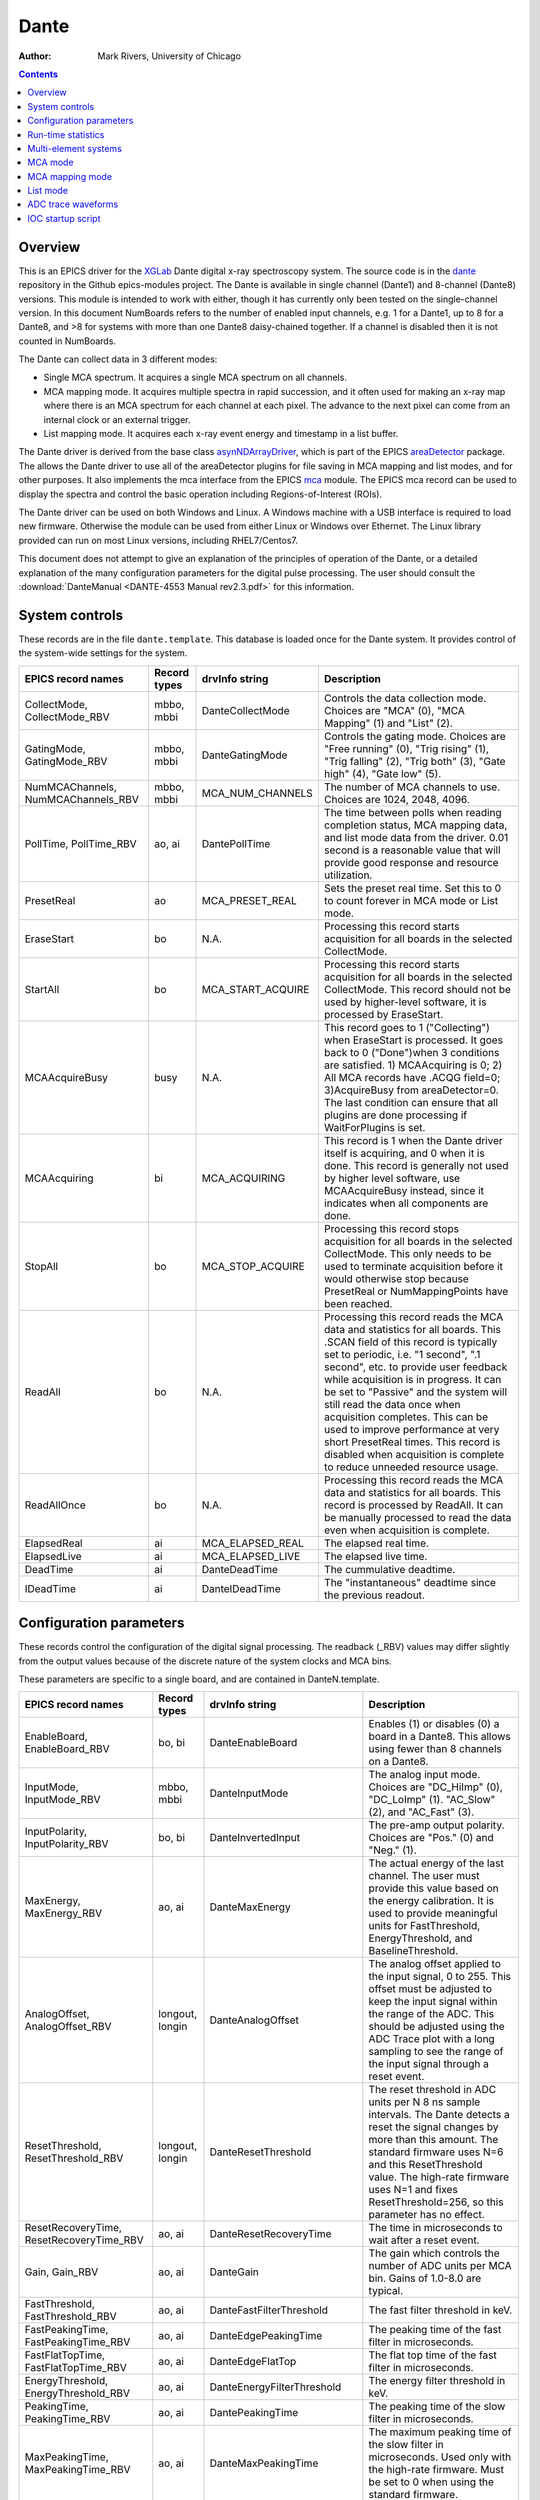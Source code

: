 =====
Dante
=====

:author: Mark Rivers, University of Chicago

.. contents:: Contents

.. _dante:             https://github.com/epics-modules/dante
.. _mca:               https://github.com/epics-modules/mca
.. _asyn:              https://github.com/epics-modules/asyn
.. _asynNDArrayDriver: https://areadetector.github.io/master/ADCore/NDArray.html#asynndarraydriver
.. _areaDetector:      https://areadetector.github.io
.. _XGLab:             https://www.xglab.it
.. _read_nd_hdf5:      https://github.com/CARS-UChicago/IDL_Detectors/blob/master/read_nd_hdf5.pro

Overview
--------

This is an EPICS driver for the XGLab_ Dante digital x-ray spectroscopy system.
The source code is in the dante_ repository in the Github epics-modules project.
The Dante is available in single channel (Dante1) and 8-channel (Dante8) versions.
This module is intended to work with either, though it has currently only been tested on the single-channel version.
In this document NumBoards refers to the number of enabled input channels, e.g. 1 for a Dante1, up to 8 for a 
Dante8, and >8 for systems with more than one Dante8 daisy-chained together.  
If a channel is disabled then it is not counted in NumBoards.

The Dante can collect data in 3 different modes:

- Single MCA spectrum.  It acquires a single MCA spectrum on all channels.
- MCA mapping mode.  It acquires multiple spectra in rapid succession, and it often used for making an x-ray map where there is an MCA
  spectrum for each channel at each pixel.  The advance to the next pixel can come from an internal clock or an external trigger.
- List mapping mode.  It acquires each x-ray event energy and timestamp in a list buffer.

The Dante driver is derived from the base class asynNDArrayDriver_, which is part of the EPICS areaDetector_ package.
The allows the Dante driver to use all of the areaDetector plugins for file saving in MCA mapping and list modes,
and for other purposes. It also implements the mca interface from the EPICS mca_ module.
The EPICS mca record can be used to display the spectra and control the basic operation including Regions-of-Interest (ROIs).

The Dante driver can be used on both Windows and Linux. A Windows machine with a USB interface is required
to load new firmware.  Otherwise the module can be used from either Linux or Windows over Ethernet. The Linux library
provided can run on most Linux versions, including RHEL7/Centos7.

This document does not attempt to give an explanation of the principles of operation of the Dante, or a detailed explanation
of the many configuration parameters for the digital pulse processing.  The user should consult the
:download:`DanteManual <DANTE-4553 Manual rev2.3.pdf>` for this information.

System controls
---------------
These records are in the file ``dante.template``. This database is loaded once for the Dante system.  It provides
control of the system-wide settings for the system.

.. cssclass:: table-bordered table-striped table-hover
.. list-table::
   :header-rows: 1
   :widths: auto

   * - EPICS record names
     - Record types
     - drvInfo string
     - Description
   * - CollectMode, CollectMode_RBV
     - mbbo, mbbi
     - DanteCollectMode
     - Controls the data collection mode.
       Choices are "MCA" (0), "MCA Mapping" (1) and "List" (2).
   * - GatingMode, GatingMode_RBV
     - mbbo, mbbi
     - DanteGatingMode
     - Controls the gating mode.
       Choices are "Free running" (0), "Trig rising" (1), "Trig falling" (2), "Trig both" (3), "Gate high" (4), "Gate low" (5).
   * - NumMCAChannels, NumMCAChannels_RBV
     - mbbo, mbbi
     - MCA_NUM_CHANNELS
     - The number of MCA channels to use.  Choices are 1024, 2048, 4096.
   * - PollTime, PollTime_RBV
     - ao, ai
     - DantePollTime
     - The time between polls when reading completion status, MCA mapping data, and list mode data from the driver.
       0.01 second is a reasonable value that will provide good response and resource utilization.
   * - PresetReal
     - ao
     - MCA_PRESET_REAL
     - Sets the preset real time.  Set this to 0 to count forever in MCA mode or List mode.
   * - EraseStart
     - bo
     - N.A.
     - Processing this record starts acquisition for all boards in the selected CollectMode.
   * - StartAll
     - bo
     - MCA_START_ACQUIRE
     - Processing this record starts acquisition for all boards in the selected CollectMode. This record should not
       be used by higher-level software, it is processed by EraseStart.
   * - MCAAcquireBusy
     - busy
     - N.A.
     - This record goes to 1 ("Collecting") when EraseStart is processed. It goes back to 0 ("Done")when 3 conditions
       are satisfied. 1) MCAAcquiring is 0; 2) All MCA records have .ACQG field=0; 3)AcquireBusy from areaDetector=0.
       The last condition can ensure that all plugins are done processing if WaitForPlugins is set.
   * - MCAAcquiring
     - bi
     - MCA_ACQUIRING
     - This record is 1 when the Dante driver itself is acquiring, and 0 when it is done. This record is generally not used
       by higher level software, use MCAAcquireBusy instead, since it indicates when all components are done.
   * - StopAll
     - bo
     - MCA_STOP_ACQUIRE
     - Processing this record stops acquisition for all boards in the selected CollectMode. This only needs to be used
       to terminate acquisition before it would otherwise stop because PresetReal or NumMappingPoints have been reached.
   * - ReadAll
     - bo
     - N.A.
     - Processing this record reads the MCA data and statistics for all boards.  This .SCAN field of this record is typically
       set to periodic, i.e. "1 second", ".1 second", etc. to provide user feedback while acquisition is in progress.
       It can be set to "Passive" and the system will still read the data once when acquisition completes. 
       This can be used to improve performance at very short PresetReal times. 
       This record is disabled when acquisition is complete to reduce unneeded resource usage.
   * - ReadAllOnce
     - bo
     - N.A.
     - Processing this record reads the MCA data and statistics for all boards.  This record is processed by ReadAll. It can be
       manually processed to read the data even when acquisition is complete.
   * - ElapsedReal
     - ai
     - MCA_ELAPSED_REAL
     - The elapsed real time. 
   * - ElapsedLive
     - ai
     - MCA_ELAPSED_LIVE
     - The elapsed live time.
   * - DeadTime
     - ai
     - DanteDeadTime
     - The cummulative deadtime.
   * - IDeadTime
     - ai
     - DanteIDeadTime
     - The "instantaneous" deadtime since the previous readout.
          

Configuration parameters
------------------------
These records control the configuration of the digital signal processing. The readback (_RBV) values may differ slightly
from the output values because of the discrete nature of the system clocks and MCA bins.

These parameters are specific to a single board, and are contained in DanteN.template.

.. cssclass:: table-bordered table-striped table-hover
.. list-table::
   :header-rows: 1
   :widths: auto

   * - EPICS record names
     - Record types
     - drvInfo string
     - Description
   * - EnableBoard, EnableBoard_RBV
     - bo, bi
     - DanteEnableBoard
     - Enables (1) or disables (0) a board in a Dante8.  This allows using fewer than 8 channels on a Dante8.
   * - InputMode, InputMode_RBV
     - mbbo, mbbi
     - DanteInputMode
     - The analog input mode. Choices are "DC_HiImp" (0), "DC_LoImp" (1). "AC_Slow" (2), and "AC_Fast" (3).
   * - InputPolarity, InputPolarity_RBV
     - bo, bi
     - DanteInvertedInput
     - The pre-amp output polarity. Choices are "Pos." (0) and "Neg." (1).
   * - MaxEnergy, MaxEnergy_RBV
     - ao, ai
     - DanteMaxEnergy
     - The actual energy of the last channel.  The user must provide this value based on the energy calibration.
       It is used to provide meaningful units for FastThreshold, EnergyThreshold, and BaselineThreshold.
   * - AnalogOffset, AnalogOffset_RBV
     - longout, longin
     - DanteAnalogOffset
     - The analog offset applied to the input signal, 0 to 255. 
       This offset must be adjusted to keep the input signal within the range of the ADC.
       This should be adjusted using the ADC Trace plot with a long sampling to see the range of the input
       signal through a reset event.
   * - ResetThreshold, ResetThreshold_RBV
     - longout, longin
     - DanteResetThreshold
     - The reset threshold in ADC units per N 8 ns sample intervals. The Dante detects a reset the signal changes by more than this amount. 
       The standard firmware uses N=6 and this ResetThreshold value.
       The high-rate firmware uses N=1 and fixes ResetThreshold=256, so this parameter has no effect.
   * - ResetRecoveryTime, ResetRecoveryTime_RBV
     - ao, ai
     - DanteResetRecoveryTime
     - The time in microseconds to wait after a reset event.
   * - Gain, Gain_RBV
     - ao, ai
     - DanteGain
     - The gain which controls the number of ADC units per MCA bin.  Gains of 1.0-8.0 are typical.
   * - FastThreshold, FastThreshold_RBV
     - ao, ai
     - DanteFastFilterThreshold
     - The fast filter threshold in keV.
   * - FastPeakingTime, FastPeakingTime_RBV
     - ao, ai
     - DanteEdgePeakingTime
     - The peaking time of the fast filter in microseconds.
   * - FastFlatTopTime, FastFlatTopTime_RBV
     - ao, ai
     - DanteEdgeFlatTop
     - The flat top time of the fast filter in microseconds.
   * - EnergyThreshold, EnergyThreshold_RBV
     - ao, ai
     - DanteEnergyFilterThreshold
     - The energy filter threshold in keV.
   * - PeakingTime, PeakingTime_RBV
     - ao, ai
     - DantePeakingTime
     - The peaking time of the slow filter in microseconds.
   * - MaxPeakingTime, MaxPeakingTime_RBV
     - ao, ai
     - DanteMaxPeakingTime
     - The maximum peaking time of the slow filter in microseconds. Used only with the high-rate firmware.
       Must be set to 0 when using the standard firmware.
   * - FlatTopTime, FlatTopTime_RBV
     - ao, ai
     - DanteFlatTop
     - The flat top time of the slow filter in microseconds.
   * - BaselineThreshold, BaselineThreshold_RBV
     - ao, ai
     - DanteEnergyBaselineThreshold
     - The baseline filter threshold in keV.
   * - MaxRiseTime, MaxRiseTime_RBV
     - ao, ai
     - DanteMaxRiseTime
     - The maximum rise time in usec. Pulses with a longer rise time will be pileup rejected.
   * - ZeroPeakFreq, ZeroPeakFreq_RBV
     - ao, ai
     - DanteZeroPeakFreq
     - The frequency of the zero-energy peak in Hz.
   * - BaselineSamples, BaselineSamples_RBV
     - longout, longin
     - DanteBaselineSamples
     - The number of baseline samples.  Typical value is 64.
   * - TimeConstant, TimeConstant_RBV
     - ao, ai
     - DanteTimeConstant
     - The time constant. Used for digital deconvolution in the case of continuous reset signals.
   * - BaseOffset, BaseOffset_RBV
     - longout, longin
     - DanteBaseOffset
     - The base offset. Used for digital deconvolution in the case of continuous reset signals.

Run-time statistics
-------------------
These are the records for run-time statistics.

These parameters are specific to a single board, and are contained in DanteN.template.

.. cssclass:: table-bordered table-striped table-hover
.. list-table::
   :header-rows: 1
   :widths: auto

   * - EPICS record names
     - Record types
     - drvInfo string
     - Description
   * - ElapsedRealTime
     - ai
     - MCA_ELAPSED_REAL
     - The elapsed real time in seconds.
   * - ElapsedLiveTime
     - ai
     - MCA_ELAPSED_LIVE
     - The elapsed live time in seconds.
   * - InputCountRate
     - ai
     - DanteInputCountRate
     - The input count rate in kHz.
   * - OutputCountRate
     - ai
     - DanteOutputCountRate
     - The output count rate in kHz.
   * - Triggers
     - longin
     - DanteTriggers
     - The number of triggers received.
   * - Events
     - longin
     - DanteEvents
     - The number of events received.
   * - FastDeadTime
     - longin
     - DanteEdgeDTime
     - The fast deadtime in clock ticks.
   * - F1DeadTime
     - longin
     - DanteFilt1DT
     - The filter 1 deadtime in clock ticks.
   * - ZeroCounts
     - longin
     - DanteZeroCounts
     - The number of zero count events.
   * - BaselineCount
     - longin
     - DanteBaselinesValue
     - The number of baseline events.
   * - PileUp
     - longin
     - DantePUPValue
     - The number of pileup events.
   * - F1PileUp
     - longin
     - DantePUPF1Value
     - The number of filter 1 pileup events.
   * - NotF1PileUp
     - longin
     - DantePUPNotF1Value
     - The number of not filter 1 pileup events.
   * - ResetCounts
     - longin
     - DanteResetCounterValue
     - The number of reset events.
   * - LastTimeStamp
     - ai
     - DanteLastTimeStamp
     - The last timestamp time in clock ticks.

The following is the main MEDM screen dante1.adl. This screen is used with the single-channel Dante1.

.. figure:: dante1.png
    :align: center

The following is the main MEDM screen dante8.adl. This screen is used with the 8-channel Dante8.

.. figure:: dante8.png
    :align: center

Multi-element systems
---------------------
Multi-element detector (MED) systems use an EPICS State Notation Language (SNL) program to synchronize and copy PVs.

These are the records for multi-element detector systems. They are contained in danteMED.template.

.. cssclass:: table-bordered table-striped table-hover
.. list-table::
   :header-rows: 1
   :widths: auto

   * - EPICS record names
     - Record type
     - Description
   * - SNLConnected
     - bi
     - Indicates whether or not the SNL program is running.
   * - DeadTime
     - ai
     - The average deadtime of all the enabled boards.
   * - IDeadTime
     - ai
     - The average instantaneous deadtime of all the enabled boards.
   * - Copy[XXX]
     - bo
     - Copies the setting XXX from board 0 to all other enabled boards.
       XXX can be any of the configuration parameters described above,
       for example Gain, AnalogOffset, etc.
       XXX can also be the definition of the ROIs for the MCA records.  
       In this case the copy can be either by MCA channel number, or by x-ray energy,
       using the calibration coefficients in the MCA record.
   
The following is the MEDM screen dante8Parameters.adl. This screen is used with the Dante8.

.. figure:: dante8Parameters.png
    :align: center

The following is the MEDM screen dante8MCA.adl. This screen is used with the Dante8.

.. figure:: dante8MCA.png
    :align: center

The following is the MEDM screen dante8Statistics.adl. This screen is used with the Dante8.

.. figure:: dante8Statistics.png
    :align: center

The following is the MEDM screen dante8ROI.adl. This screen is used with the Dante8.
It allows copying the definition of 16 ROIs from board 0 to all boards.

.. figure:: dante8ROI.png
    :align: center

MCA mode
--------
The MCA mode collects a single MCA record at a time.  It is compatible with the MCA record, and is the same
as MCA operation on many other EPICS MCAs, e.g. Canberra AIM, Amptek, XIA (Saturn, Mercury, xMAP, FalconX), SIS38XX, and others.

It only supports counting for a preset real time, or counting indefinitely (PresetReal=0).
It does not support PresetLive or PresetCounts which some other MCAs do.

The following is the MEDM screen mca.adl displaying the MCA spectrum as it is acquiring.

.. figure:: dante_mca.png
    :align: center

The following is the IDL MCA Display program showing the MCA spectrum as it is acquiring. This GUI allows defining ROIs
graphically, fitting peaks and background, and many other features.

.. figure:: dante_idl_mca.png
    :align: center

MCA mapping mode
----------------
These are the records for MCA Mapping mode.  They are contained in dante.template.

.. cssclass:: table-bordered table-striped table-hover
.. list-table::
   :header-rows: 1
   :widths: auto

   * - EPICS record names
     - Record types
     - drvInfo string
     - Description
   * - CurrentPixel
     - longin
     - DanteCurrentPixel
     - In MCA Mapping mode this is the current pixel number.  In List mode it is the total number of x-ray events received so far.
   * - MappingPoints, MappingPoints_RBV
     - longout, longin
     - DanteMappingPoints
     - The number of spectra to collect in MCA mapping mode.
     
In MCA mapping mode the GatingMode can be "Free running", "Trig rising", "Trig falling", or "Trig both".
In free-running mode the Dante will begin the next spectrum when the PresetReal time has elapsed.
In triggered mode the Dante will begin the next spectrum when a trigger occurs 
or when the PresetReal time has elapsed, whichever comes first.
To advance only on trigger events set the PresetReal time to a value larger than the maximum time between triggers.

The MCA spectra are copied into NDArrays of dimensions [NumMCAChannels, NumBoards]. For a 1-channel Dante
NumBoards is 1.  The run-time statistics for each spectrum are copied into NDAttributes attached to each
NDArray. The attribute names contain the board number, for example "RealTime_0".

The NDArrays can be used by any of the standard areaDetector plugins.  For example, they can be streamed
to HDF5, netCDF, or TIFF files.

The following is the MEDM screen NDFileHDF5.adl when the Dante is saving MCA mapping data to an HDF5 file.

.. figure:: dante_mapping_hdf5.png
    :align: center


List mode
---------
These are the records for list mode.  They are contained in dante.template.

.. cssclass:: table-bordered table-striped table-hover
.. list-table::
   :header-rows: 1
   :widths: auto

   * - EPICS record names
     - Record types
     - drvInfo string
     - Description
   * - CurrentPixel
     - longin
     - DanteCurrentPixel
     - In List mode this is the total number of x-ray events received so far.
   * - ListBufferSize, ListBufferSize_RBV
     - longout, longin
     - DanteListBufferSize
     - The number of x-ray events per buffer in list mode. 
       Once this number of events has been received the events read from the Dante
       stored in NDArrays, and callbacks are done to any registered plugins.

List mode events are 64-bit unsigned integers.

- Bits 0 to 15 are the x-ray energy, i.e. ADC value.
- Bits 16 to 17 are not used.
- Bits 18 to 61 are the timestamp in 8 ns units.
- Bits 62 and 63 are not used.

In list mode the x-ray events are copied into NDArrays.
The data type of the NDArrays is NDUInt64, and the NDArrayDimensions are [ListBufferSize, NumBoards].
For a 1-channel Dante NumBoards is 1.

The run-time statistics for ListBufferSize events are copied into NDAttributes attached to each
NDArray. The attribute names contain the board number, for example "RealTime_0".
Note that these statistics are cummulative for the entire acquisition, not just since the
last time the event buffer was read.
By making ListBufferSize smaller one obtains a more frequent sampling of these statistics.

These statistics also update the run-time statistics records described above, so there is feedback
while the list mode acquisition is in progress.

The first NumMCAChannels events are copied to the buffer for the MCA record for each board.
In this case the MCA record will not contain an x-ray spectrum, but rather will contain the x-ray
energy in ADC units on the vertical axis and the event number on the horizontal axis.

The NDArrays can be used by most of the standard areaDetector plugins.  For example, they can be streamed
to HDF5 or TIFF files.  List-mode data cannot be written to a netCDF file, because the netCDF classic format 
does not support 64-bit integer data types.

The following is an IDL procedure to read the List mode data from an HDF5 file into two arrays, "energy" and "time"::

  pro read_dante_list_data, filename, energy, time
     data = read_nd_hdf5(filename)
     energy = uint(data and 'ffff'x)
     time = double(ishft((data and '3ffffffffffc0000'x), -18))*8e-9
  end


read_nd_hdf5_ is a function that reads an HDF5 file written by the areaDetector NDFileHDF5 plugin::

  function read_nd_hdf5, file, range=range, dataset=dataset
    if (n_elements(dataset) eq 0) then dataset = '/entry/data/data'
    file_id = h5f_open(file)
    dataset_id = h5d_open(file_id, dataset)
    data = h5d_read(dataset_id)
    h5d_close, dataset_id
    h5f_close, file_id
    return, data
  end


The following is a plot of the energy events for the first 1 second of that data, using this IDL command::

  IDL> p = plot(time, energy, xrange=[0,1], yrange=[0,20000], linestyle='none', symbol='plus')

.. figure:: dante_idl_list_plot.png
    :align: center

ADC trace waveforms
-------------------
The Dante can collect ADC trace waveforms, which is effectively a digital oscilloscope of the pre-amp input signal.
This very useful for setting the AnalogOffset record, and for diagnosing issues with the input.

These are the records to control ADC traces. All of the records except TraceData affect all boards and are in dante.template.
TraceData is specific to each board and is in danteN.template.

.. cssclass:: table-bordered table-striped table-hover
.. list-table::
   :header-rows: 1
   :widths: auto

   * - EPICS record names
     - Record types
     - drvInfo string
     - Description
   * - ReadTrace
     - bo
     - DanteReadTrace
     - Arms the system to capture trace data on the next trigger event.
   * - TraceTimeArray
     - waveform
     - DanteTraceTimeArray
     - Waveform record containing the time values for each point in TraceData. 64-bit float data type.
   * - TraceTime, TraceTime_RBV
     - ao, ai
     - DanteTraceTime
     - Time per sample of the ADC trace data in microseconds. Allowed range is 0.016 to 0.512.
   * - TraceLength, TraceLength_RBV
     - longout, longin
     - DanteTraceLength
     - The number of samples to read in the ADC trace.  This must be a multiple of 16384, and will be limited by the 
       NELM field of the TraceData and TraceTimeArray waveform records.
   * - TraceTriggerLevel, TraceTriggerLevel_RBV
     - longout, longin
     - DanteTraceTriggerLevel
     - The trigger level in ADC units (0 to 65535).
   * - TraceTriggerRising, TraceTriggerRising_RBV
     - bo, bi
     - DanteTraceTriggerRising
     - Trigger the ADC trace as it rises through TraceTriggerLevel. Choices are "No" (0) and "Yes" (1).
   * - TraceTriggerFalling, TraceTriggerFalling_RBV
     - bo, bi
     - DanteTraceTriggerFalling
     - Trigger the ADC trace as it fals through TraceTriggerLevel. Choices are "No" (0) and "Yes" (1).
   * - TraceTriggerInstant, TraceTriggerInstant_RBV
     - bo, bi
     - DanteTraceTriggerInstant
     - Trigger the ADC trace even if a rising or falling trigger is not detected. Choices are "No" (0) and "Yes" (1).
   * - TraceTriggerWait, TraceTriggerWait_RBV
     - ao, ai
     - DanteTraceTriggerWait
     - The delay time after the trigger condition is satisfied before beginning the ADC trace.
   * - TraceData
     - waveform
     - DanteTraceData
     - Waveform record containing the ADC trace data. 32-bit integer data type.

The following are the MEDM screen danteTrace.adl displaying two ADC traces. These were done with a Vortex SDD detctor and a Cd109 source,
which produces Ag K x-rays.  The traces were captured with TraceTriggerRising=Yes and TraceTriggerLevel=50000.
The first trace was done with TraceTime=0.512 microseconds, so the total time is 8192 microseconds. 2 resets are visible on this trace. 
The second trace was done with TraceTime=0.016 microseconds, so the total time is 256 microseconds.  The individual 22 keV Ag x-ray steps
can be seen in this trace.


.. figure:: dante_trace1.png
    :align: center

.. figure:: dante_trace2.png
    :align: center

The following is the MEDM screen dante8Trace.adl. This screen is used with the Dante8.

.. figure:: dante8Trace.png
    :align: center

IOC startup script
------------------
The command to configure a Dante in the startup script is::

  DanteConfig(portName, ipAddress, totalBoards, maxMemory)

``portName`` is the name for the Dante port driver

``ipAddress`` is the IP address of the Dante 

``totalBoards`` is the total number of boards in the Dante system, including those that may be disabled.

``maxMemory`` is the maximum amount of memory the NDArrayPool is allowed to allocate.  0 means unlimited.
